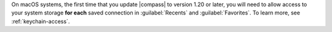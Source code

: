 On macOS systems, the first time that you update |compass| to version
1.20 or later, you will need to allow access to your system storage
**for each** saved connection in :guilabel:`Recents` and
:guilabel:`Favorites`. To learn more, see :ref:`keychain-access`.
